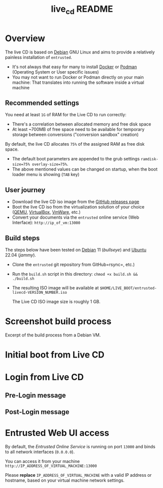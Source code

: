 #+TITLE: live_cd README

* Overview

The live CD is based on [[https://www.debian.org/][Debian]] GNU Linux and aims to provide a relatively painless installation of =entrusted=.
- It's not always that easy for many to install [[https://docs.docker.com/get-docker/][Docker]] or [[https://podman.io/getting-started/installation][Podman]] (Operating System or User specific issues)
- You may not want to run Docker or Podman directly on your main machine: That translates into running the software inside a virtual machine
  
** Recommended settings

You need at least =1G= of RAM for the Live CD to run correctly:
- There's a correlation between allocated memory and free disk space
- At least ~700MB of free space need to be available for temporary storage between conversions ("conversion sandbox" creation)

By default, the live CD allocates =75%= of the assigned RAM as free disk space.
- The default boot parameters are appended to the grub settings =ramdisk-size=75% overlay-size=75%=.
- The above mentioned values can be changed on startup, when the boot loader menu is showing (=TAB= key)

** User journey

- Download the live CD iso image from the [[https://github.com/rimerosolutions/entrusted/releases][GitHub releases page]]
- Boot the live CD iso from the virtualization solution of your choice ([[https://www.qemu.org/][QEMU]], [[https://www.virtualbox.org/wiki/Downloads][VirtualBox]], [[https://www.vmware.com/products/workstation-player.html][VmWare]], etc.)
- Convert your documents via the =entrusted= online service (Web Interface): =http://ip_of_vm:13000=
  
** Build steps

The steps below have been tested on [[https://www.debian.org/][Debian]] 11 (/bullseye/) and [[https://ubuntu.com/][Ubuntu]] 22.04 (/jammy/).
- Clone the =entrusted= git repository from GitHub=rsync=, etc.)
- Run the =build.sh= script in this directory: =chmod +x build.sh && ./build.sh=
- The resulting ISO image will be available at =$HOME/LIVE_BOOT/entrusted-livecd-VERSION_NUMBER.iso=

  The Live CD ISO image size is roughly 1 GB.
  
* Screenshot build process

Excerpt of the build process from a Debian VM.

[[./images/build_iso.png]]

* Initial boot from Live CD

[[./images/live_boot.png]]


* Login from Live CD

** Pre-Login message

[[./images/live_prelogin.png]]

** Post-Login message

[[./images/live_postlogin.png]]

* Entrusted Web UI access

By default, the /Entrusted Online Service/ is running on port =13000= and binds to all network interfaces (=0.0.0.0=).

You can access it from your machine =http://IP_ADDRESS_OF_VIRTUAL_MACHINE:13000=

Please *replace* =IP_ADDRESS_OF_VIRTUAL_MACHINE= with a valid IP address or hostname, based on your virtual machine network settings.

[[./images/live_webui.png]]

